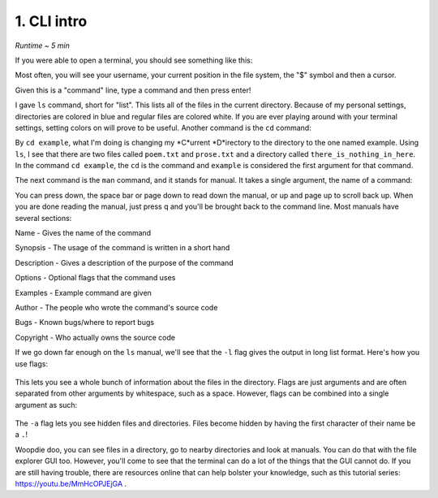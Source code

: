 1. CLI intro 
====================

*Runtime ~ 5 min*

If you were able to open a terminal, you should see something like this:

.. image:: images/terminal.png
   :width: 40pt
   
Most often, you will see your username, your current position in the file system, the "$" symbol and then a cursor.

Given this is a "command" line, type a command and then press enter!

.. image:: images/ls.png
   :width: 40pt
   
I gave ``ls`` command, short for "list". This lists all of the files in the current directory. Because of my personal settings, directories are colored in blue and regular files are colored white. If you are ever playing around with your terminal settings, setting colors on will prove to be useful. Another command is the ``cd`` command:

.. image:: images/cd.png
   :width: 40pt
   
By ``cd example``, what I'm doing is changing my *C*urrent *D*irectory to the directory to the one named example. Using ``ls``, I see that there are two files called ``poem.txt`` and ``prose.txt`` and a directory called ``there_is_nothing_in_here``. In the command ``cd example``, the ``cd`` is the command and ``example`` is considered the first argument for that command.

The next command is the ``man`` command, and it stands for manual. It takes a single argument, the name of a command:

.. image:: images/man.png
   :width: 40pt
   
 .. image:: images/man_ls.png
   :width: 40pt

You can press down, the space bar or page down to read down the manual, or up and page up to scroll back up. When you are done reading the manual, just press q and you'll be brought back to the command line. Most manuals have several sections:

Name - Gives the name of the command

Synopsis - The usage of the command is written in a short hand

Description - Gives a description of the purpose of the command

Options - Optional flags that the command uses

Examples - Example command are given

Author - The people who wrote the command's source code

Bugs - Known bugs/where to report bugs

Copyright - Who actually owns the source code

If we go down far enough on the ``ls`` manual, we'll see that the ``-l`` flag gives the output in long list format. Here's how you use flags:

 .. image:: images/man_ls-l.png
   :width: 40pt

This lets you see a whole bunch of information about the files in the directory. Flags are just arguments and are often separated from other arguments by whitespace, such as a space. However, flags can be combined into a single argument as such:

 .. image:: images/man_ls-la.png
   :width: 40pt
   
The ``-a`` flag lets you see hidden files and directories. Files become hidden by having the first character of their name be a ``.``!

Woopdie doo, you can see files in a directory, go to nearby directories and look at manuals. You can do that with the file explorer GUI too. However, you'll come to see that the terminal can do a lot of the things that the GUI cannot do. If you are still having trouble, there are resources online that can help bolster your knowledge, such as this tutorial series: https://youtu.be/MmHcOPJEjGA .
